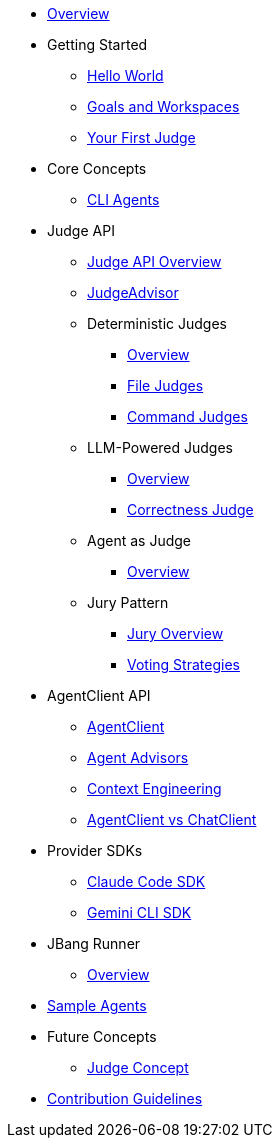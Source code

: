 * xref:index.adoc[Overview]

* Getting Started
** xref:getting-started/hello-world.adoc[Hello World]
** xref:getting-started/goals-and-workspaces.adoc[Goals and Workspaces]
** xref:getting-started/first-judge.adoc[Your First Judge]

* Core Concepts
** xref:concepts/cli-agents.adoc[CLI Agents]

* Judge API
** xref:judges/index.adoc[Judge API Overview]
** xref:judges/judge-advisor.adoc[JudgeAdvisor]
** Deterministic Judges
*** xref:judges/deterministic/overview.adoc[Overview]
*** xref:judges/deterministic/file-judges.adoc[File Judges]
*** xref:judges/deterministic/command-judges.adoc[Command Judges]
** LLM-Powered Judges
*** xref:judges/llm-powered/overview.adoc[Overview]
*** xref:judges/llm-powered/correctness-judge.adoc[Correctness Judge]
** Agent as Judge
*** xref:judges/agent-as-judge/overview.adoc[Overview]
** Jury Pattern
*** xref:judges/jury/overview.adoc[Jury Overview]
*** xref:judges/jury/voting-strategies.adoc[Voting Strategies]

* AgentClient API
** xref:api/agentclient.adoc[AgentClient]
** xref:api/advisors.adoc[Agent Advisors]
** xref:api/context-engineering.adoc[Context Engineering]
** xref:api/agentclient-vs-chatclient.adoc[AgentClient vs ChatClient]

* Provider SDKs
** xref:api/claude-code-sdk.adoc[Claude Code SDK]
** xref:api/gemini-cli-sdk.adoc[Gemini CLI SDK]

* JBang Runner
** xref:jbang-runner.adoc[Overview]

* xref:samples.adoc[Sample Agents]

* Future Concepts
** xref:future/judge-concept.adoc[Judge Concept]

* xref:contribution-guidelines.adoc[Contribution Guidelines]
